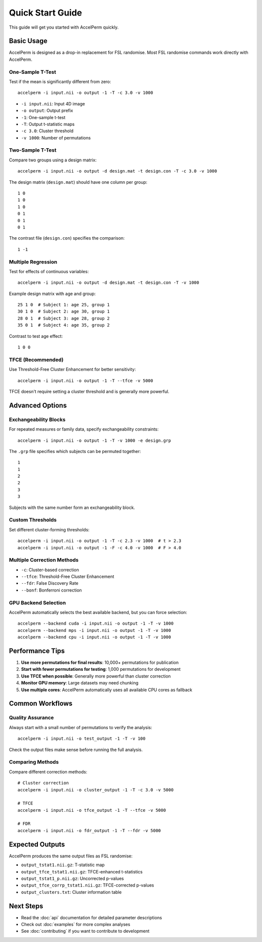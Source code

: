 Quick Start Guide
=================

This guide will get you started with AccelPerm quickly.

Basic Usage
-----------

AccelPerm is designed as a drop-in replacement for FSL randomise.
Most FSL randomise commands work directly with AccelPerm.

One-Sample T-Test
~~~~~~~~~~~~~~~~~

Test if the mean is significantly different from zero::

    accelperm -i input.nii -o output -1 -T -c 3.0 -v 1000

* ``-i input.nii``: Input 4D image
* ``-o output``: Output prefix
* ``-1``: One-sample t-test
* ``-T``: Output t-statistic maps
* ``-c 3.0``: Cluster threshold
* ``-v 1000``: Number of permutations

Two-Sample T-Test
~~~~~~~~~~~~~~~~~

Compare two groups using a design matrix::

    accelperm -i input.nii -o output -d design.mat -t design.con -T -c 3.0 -v 1000

The design matrix (``design.mat``) should have one column per group::

    1 0
    1 0
    1 0
    0 1
    0 1
    0 1

The contrast file (``design.con``) specifies the comparison::

    1 -1

Multiple Regression
~~~~~~~~~~~~~~~~~~~

Test for effects of continuous variables::

    accelperm -i input.nii -o output -d design.mat -t design.con -T -v 1000

Example design matrix with age and group::

    25 1 0  # Subject 1: age 25, group 1
    30 1 0  # Subject 2: age 30, group 1
    28 0 1  # Subject 3: age 28, group 2
    35 0 1  # Subject 4: age 35, group 2

Contrast to test age effect::

    1 0 0

TFCE (Recommended)
~~~~~~~~~~~~~~~~~~

Use Threshold-Free Cluster Enhancement for better sensitivity::

    accelperm -i input.nii -o output -1 -T --tfce -v 5000

TFCE doesn't require setting a cluster threshold and is generally more powerful.

Advanced Options
----------------

Exchangeability Blocks
~~~~~~~~~~~~~~~~~~~~~~

For repeated measures or family data, specify exchangeability constraints::

    accelperm -i input.nii -o output -1 -T -v 1000 -e design.grp

The ``.grp`` file specifies which subjects can be permuted together::

    1
    1
    2
    2
    3
    3

Subjects with the same number form an exchangeability block.

Custom Thresholds
~~~~~~~~~~~~~~~~~

Set different cluster-forming thresholds::

    accelperm -i input.nii -o output -1 -T -c 2.3 -v 1000  # t > 2.3
    accelperm -i input.nii -o output -1 -F -c 4.0 -v 1000  # F > 4.0

Multiple Correction Methods
~~~~~~~~~~~~~~~~~~~~~~~~~~~

* ``-c``: Cluster-based correction
* ``--tfce``: Threshold-Free Cluster Enhancement
* ``--fdr``: False Discovery Rate
* ``--bonf``: Bonferroni correction

GPU Backend Selection
~~~~~~~~~~~~~~~~~~~~~

AccelPerm automatically selects the best available backend, but you can force selection::

    accelperm --backend cuda -i input.nii -o output -1 -T -v 1000
    accelperm --backend mps -i input.nii -o output -1 -T -v 1000
    accelperm --backend cpu -i input.nii -o output -1 -T -v 1000

Performance Tips
----------------

1. **Use more permutations for final results**: 10,000+ permutations for publication
2. **Start with fewer permutations for testing**: 1,000 permutations for development
3. **Use TFCE when possible**: Generally more powerful than cluster correction
4. **Monitor GPU memory**: Large datasets may need chunking
5. **Use multiple cores**: AccelPerm automatically uses all available CPU cores as fallback

Common Workflows
----------------

Quality Assurance
~~~~~~~~~~~~~~~~~

Always start with a small number of permutations to verify the analysis::

    accelperm -i input.nii -o test_output -1 -T -v 100

Check the output files make sense before running the full analysis.

Comparing Methods
~~~~~~~~~~~~~~~~~

Compare different correction methods::

    # Cluster correction
    accelperm -i input.nii -o cluster_output -1 -T -c 3.0 -v 5000

    # TFCE
    accelperm -i input.nii -o tfce_output -1 -T --tfce -v 5000

    # FDR
    accelperm -i input.nii -o fdr_output -1 -T --fdr -v 5000

Expected Outputs
----------------

AccelPerm produces the same output files as FSL randomise:

* ``output_tstat1.nii.gz``: T-statistic map
* ``output_tfce_tstat1.nii.gz``: TFCE-enhanced t-statistics
* ``output_tstat1_p.nii.gz``: Uncorrected p-values
* ``output_tfce_corrp_tstat1.nii.gz``: TFCE-corrected p-values
* ``output_clusters.txt``: Cluster information table

Next Steps
----------

* Read the :doc:`api` documentation for detailed parameter descriptions
* Check out :doc:`examples` for more complex analyses
* See :doc:`contributing` if you want to contribute to development
